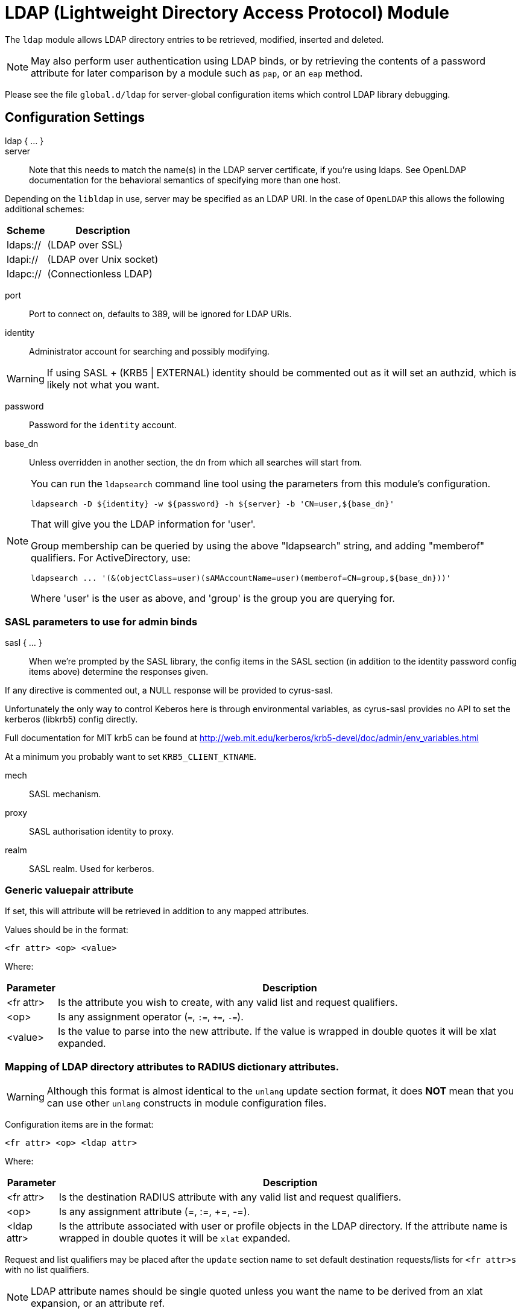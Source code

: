



= LDAP (Lightweight Directory Access Protocol) Module

The `ldap` module allows LDAP directory entries to be retrieved, modified,
inserted and deleted.

NOTE: May also perform user authentication using LDAP binds, or by retrieving
the contents of a password attribute for later comparison by a module such
as `pap`, or an `eap` method.

Please see the file `global.d/ldap` for server-global configuration items
which control LDAP library debugging.



## Configuration Settings

ldap { ... }::


server::

Note that this needs to match the name(s) in the LDAP server
certificate, if you're using ldaps.  See OpenLDAP documentation
for the behavioral semantics of specifying more than one host.

Depending on the `libldap` in use, server may be specified as an LDAP
URI.  In the case of `OpenLDAP` this allows the following
additional schemes:

[options="header,autowidth"]
|===
| Scheme   | Description
| ldaps:// | (LDAP over SSL)
| ldapi:// | (LDAP over Unix socket)
| ldapc:// | (Connectionless LDAP)
|===



port:: Port to connect on, defaults to 389, will be ignored for LDAP URIs.



identity::  Administrator account for searching and possibly modifying.

WARNING: If using SASL + (KRB5 | EXTERNAL) identity should be commented out
as it will set an authzid, which is likely not what you want.



password:: Password for the `identity` account.



base_dn:: Unless overridden in another section, the dn from which all
searches will start from.



[NOTE]
====
You can run the `ldapsearch` command line tool using the
parameters from this module's configuration.

  ldapsearch -D ${identity} -w ${password} -h ${server} -b 'CN=user,${base_dn}'

That will give you the LDAP information for 'user'.

Group membership can be queried by using the above "ldapsearch" string,
and adding "memberof" qualifiers.  For ActiveDirectory, use:

  ldapsearch ... '(&(objectClass=user)(sAMAccountName=user)(memberof=CN=group,${base_dn}))'

Where 'user' is the user as above, and 'group' is the group you are querying for.
====



### SASL parameters to use for admin binds

sasl { ... }::

When we're prompted by the SASL library, the config items in the SASL
section (in addition to the identity password config items above)
determine the responses given.

If any directive is commented out, a NULL response will be
provided to cyrus-sasl.

Unfortunately the only way to control Keberos here is through
environmental variables, as cyrus-sasl provides no API to
set the kerberos (libkrb5) config directly.

Full documentation for MIT krb5 can be
found at http://web.mit.edu/kerberos/krb5-devel/doc/admin/env_variables.html

At a minimum you probably want to set `KRB5_CLIENT_KTNAME`.


mech:: SASL mechanism.



proxy:: SASL authorisation identity to proxy.



realm:: SASL realm. Used for kerberos.



### Generic valuepair attribute

If set, this will attribute will be retrieved in addition to any
mapped attributes.

Values should be in the format:

  <fr attr> <op> <value>

Where:

[options="header,autowidth"]
|===
| Parameter  | Description
| <fr attr>  | Is the attribute you wish to create,
               with any valid list and request qualifiers.
| <op>       | Is any assignment operator (`=`, `:=`, `+=`, `-=`).
| <value>    | Is the value to parse into the new attribute.
               If the value is wrapped in double quotes it
               will be xlat expanded.
|===



### Mapping of LDAP directory attributes to RADIUS dictionary attributes.

WARNING: Although this format is almost identical to the `unlang`
update section format, it does *NOT* mean that you can use other
`unlang` constructs in module configuration files.

Configuration items are in the format:

  <fr attr> <op> <ldap attr>

Where:

[options="header,autowidth"]
|===
| Parameter   | Description
| <fr attr>   | Is the destination RADIUS attribute
                with any valid list and request qualifiers.
| <op>        | Is any assignment attribute (=, :=, +=, -=).
| <ldap attr> | Is the attribute associated with user or
                profile objects in the LDAP directory.
                If the attribute name is wrapped in double quotes
                it will be `xlat` expanded.
|===

Request and list qualifiers may be placed after the `update`
section name to set default destination requests/lists
for `<fr attr>s` with no list qualifiers.

NOTE: LDAP attribute names should be single quoted unless you want
the name to be derived from an xlat expansion, or an attribute ref.

update { ... }::


NOTE: Where only a list is specified as the RADIUS attribute,
the value of the LDAP attribute is parsed as a valuepair
in the same format as the 'valuepair_attribute' (above).


edir:: Set to `yes` if you have eDirectory and want to use the universal
password mechanism.



edir_autz:: Set to `yes` if you want to bind as the user after retrieving the
`Password.Cleartext`. This will consume the login grace, and verify user authorization.



[NOTE]
====
  * The option `set_auth_type` was removed in `v3.x.x`.
  * Equivalent functionality can be achieved by adding the following
  stanza to the `recv Access-Request {}` section of your virtual server.

e.g:

[source, unlang]
----
ldap
if ((ok || updated) && &User-Password) {
	&control.Auth-Type := ldap
}
----
====



### User object Identification


base_dn:: Where to start searching in the tree for users.



filter:: Filter for user objects, should be specific enough
to identify a single user object.


For Active Directory nested group, you should comment out the previous 'filter = ...'
and use the below. Where 'group' is the group you are querying for.

NOTE: The string '1.2.840.113556.1.4.1941' specifies LDAP_MATCHING_RULE_IN_CHAIN.
This applies only to DN attributes. This is an extended match operator that walks
the chain of ancestry in objects all the way to the root until it finds a match.
This reveals group nesting. It is available only on domain controllers with
Windows Server 2003 SP2 or Windows Server 2008 (or above).

See: https://social.technet.microsoft.com/wiki/contents/articles/5392.active-directory-ldap-syntax-filters.aspx



sasl { ... }:: SASL parameters to use for user binds

When we're prompted by the SASL library, these control
the responses given.

NOTE: Any of the config items below may be an attribute ref
or and expansion.  This allows different SASL mechs,
proxy IDs and realms to be used for different users.


mech:: SASL mechanism.



authname:: SASL authentication name.  Mechanism specific value
to use when prompted for the client authentication name.



proxy:: SASL authorisation identity to proxy.



realm:: SASL realm. Used for kerberos.



password_attribute:: Which attribute in the request should be used as
the password when performing user binds.



scope:: Search scope, may be `base`, `one`, `sub' or `children`.



sort_by:: Server side result sorting.

A list of space delimited attributes to order the result set by.

  * If the filter matches multiple objects only the first
result will be processed.

  * If the attribute name is prefixed with a hyphen '-' the
sorting order will be reversed for that attribute.

  * If `sort_by` is set, and the server does not support sorting
the search will fail.

  * If a search returns multiple user objects and `sort_by` is not
set, the search will fail.



access_attribute:: If this is undefined, anyone is authorised.

If it is defined, the contents of this attribute determine whether
or not the user is authorised.



access_positive:: Control whether the presence of `access_attribute`
allows access, or denies access.

  * If `yes`, and the `access_attribute` is present, or `no` and the
`access_attribute` is absent then access  will be allowed.

  * If `yes`, and the `access_attribute` is absent, or `no` and the
`access_attribute` is present, then access will not be allowed.

  * If the value of the retrieved `access_attribute` is `false`, it will
negate the result.

e.g:

  access_positive = yes
  access_attribute = userAccessAllowed

With an LDAP object containing:

  userAccessAllowed: false

Will result in the user being locked out.



access_value_negate:: Which value we look for in access_attribute
to indicate that we should negate the result.



access_value_suspend:: Which value we look for in access_attribute
to indicate that the user should be suspended.



### User membership checking


base_dn:: Where to start searching in the tree for groups.



filter:: Filter for group objects, should match all available
group objects a user might be a member of.

If using Active Directory you are likely to need `group`
instead of `posixGroup`.



scope:: Search scope, may be `base`, `one`, `sub` or `children`.



name_attribute:: Attribute that uniquely identifies a group.

Is used when converting group DNs to group names.



membership_filter:: Filter to find all group objects a user is a member of.

That is, group objects with attributes that identify
members (the inverse of `membership_attribute`).



membership_attribute:: The attribute, in user objects, which contain
the names or DNs of groups a user is a member of.

Unless a conversion between group name and group DN is
needed, there's no requirement for the group objects
referenced to actually exist.

[NOTE]
====
If the LDAP server does not support the `memberOf` attribute (or equivalent),
then you will need to use the membership_filter option above instead.
If you can't see the `memberOf` attribute then it is also possible that the
LDAP bind user does not have the correct permissions to view it.
====



cacheable_name:: If `cacheable_name` or `cacheable_dn` are enabled,
all group information for the user will be retrieved from the directory
and written to `LDAP-Group` attributes appropriate for the instance of rlm_ldap.

For group comparisons these attributes will be checked instead of querying
the LDAP directory directly.

This feature is intended to be used with `rlm_cache`, but may also be useful
if all group values need to be processed using `unlang` policies.

If you wish to use this feature, you should enable the type that matches the
format of your check items.

i.e. if your groups are specified as DNs then enable `cacheable_dn`
else enable `cacheable_name`.



cacheable_dn:: See `cacheable_name` for more details.



cache_attribute:: Override the normal cache attribute (`<inst>-LDAP-Group` or
`LDAP-Group` if using the default instance) and create a custom attribute.

This can help if multiple module instances are used in fail-over.



allow_dangling_group_ref::

If the group being checked is specified as a name, but the user's groups are
referenced by DN, and one of those group DNs is invalid, the whole group check
is treated as invalid, and a negative result will be returned.

When set to `yes`, this option ignores invalid DN references.



group_attribute:: Override the normal group comparison attribute name
`(<inst>-Group` or `LDAP-Group` if using the default instance).



### User profiles

RADIUS profile objects contain sets of attributes to insert into the request.
These attributes are mapped using the same mapping scheme applied to user
objects (the update section above).


filter:: Filter for RADIUS profile objects.



scope:: Search scope, may be `base`, `one`, `sub` or `children`.

Should usually be left as "base", to retrieve the specific profile
specified by 'default' or in the user or group objects.



default:: The default profile. This may be a DN or an attribute reference.

NOTE: To get old v2.2.x style behaviour, or to use the `&User-Profile` attribute
to specify the default profile, set this to `&control.User-Profile`.



attribute:: The LDAP attribute containing profile DNs to apply
in addition to the default profile above.

These are retrieved from the user object, at the same time as the
attributes from the update section, are are applied if authorization
is successful.



attribute_suspended: The LDAP attribute containing profile DNs to apply
in addition to the default profile above, when the user account is in
the suspended state

These are retrieved from the user object, at the same time as the
attributes from the update section, are are applied if authorization
is successful.



### Modify user object on receiving Accounting-Request

Useful for recording things like the last time the user logged
in, or the `Acct-Session-ID` for CoA/DM.

LDAP modification items are in the format:

  <ldap attr> <op> <value>

Where:

[options="header,autowidth"]
|===
| Parameter   | Description
| <ldap attr> | The LDAP attribute to add modify or delete.
| <op>        | One of the assignment operators: (`:=`, `+=`, `-=`, `++`).
                Note: `=` is *not* supported.
| <value>     | The value to add modify or delete.
|===

WARNING: If using the `:=` operator with a multi-valued LDAP
attribute, all instances of the attribute will be removed and
replaced with a single attribute.






### Post-Auth can modify LDAP objects too



### LDAP connection-specific options

These options set timeouts, keep-alives, etc. for the connections.


dereference:: Control under which situations aliases are followed.

May be one of 'never', 'searching', 'finding' or 'always'

default: libldap's default which is usually 'never'.

NOTE: `LDAP_OPT_DEREF` is set to this value.



chase_referrals:: controls whether the server follows references returned
by the LDAP directory.

They are mostly for Active Directory compatibility.
If you set this to `no`, then searches will likely return 'operations error',
instead of a useful result.



rebind:: If `chase_referrals` is `yes` then, when a referral is followed
having `rebind` set to `no` will cause the server to do an anonymous bind when
making any additional connections.  Setting this to `yes` will either bind
with the admin credentials or the credentials from the rebind url depending
on `use_referral_credentials`.



use_referral_credentials:: On `rebind`, use the credentials from the rebind url
instead of admin credentials used during the initial bind.

Default `no`



session_tracking:: If `yes`, then include `link:https://tools.ietf.org/html/draft-wahl-ldap-session-03[draft-wahl-ldap-session]` tracking
controls.

If yes, encodes `link:https://freeradius.org/rfc/rfc2865.html#NAS-IP-Address[NAS-IP-Address]`, `link:https://freeradius.org/rfc/rfc3162.html#NAS-IPv6-Address[NAS-IPv6-Address]`, `link:https://freeradius.org/rfc/rfc2865.html#User-Name[User-Name]`, `link:https://freeradius.org/rfc/rfc2866.html#Acct-Session-Id[Acct-Session-Id]`,
`link:https://freeradius.org/rfc/rfc2866.html#Acct-Multi-Session-Id[Acct-Multi-Session-Id]` as session tracking controls in applicable LDAP operations.

Default `no`



sasl_secprops:: SASL Security Properties (see SASL_SECPROPS in ldap.conf man page).

NOTE: uncomment when using GSS-API sasl mechanism along with TLS encryption against
Active-Directory LDAP servers (this disables sealing and signing at the GSS level as
required by AD).



res_timeout:: Seconds to wait for LDAP query to finish.

Default: `20`



srv_timelimit:: Seconds LDAP server has to process the query (server-side
time limit).

Default: `20`

NOTE: `LDAP_OPT_TIMELIMIT` is set to this value.



idle:: Set the number of seconds a connection needs to remain idle
before  TCP starts sending keepalive probes.

NOTE: `LDAP_OPT_X_KEEPALIVE_IDLE` is set to this value.



probes:: Set the maximum number of keepalive probes TCP should send
before dropping  the  connection.

NOTE: `LDAP_OPT_X_KEEPALIVE_PROBES` is set to this value.



interval:: Set the interval in seconds between individual keepalive probes.

NOTE: `LDAP_OPT_X_KEEPALIVE_INTERVAL` is set to this value.



net_timeout:: Sets the timeout for establishing connections.

NOTE: `LDAP_OPT_NETWORK_TIMEOUT` is set to this value.



reconnection_delay:: Sets the time in seconds before a failed connection
will attempt reconnection.  This includes failures to bind as the admin
user due to incorrect credentials.



### TLS encrypted connections

This subsection configures the `tls` related items that control how FreeRADIUS
connects to an LDAP server. It contains all of the `tls_*` configuration entries
used in older versions of FreeRADIUS.

Those configuration entries can still be used, but we recommend using these.


start_tls:: Set this to `yes` to use TLS encrypted connections
to the LDAP database by using the StartTLS extended operation.

The StartTLS operation is supposed to be used with normal ldap connections
instead of using ldaps (port 636) connections



NOTE: If `start_tls = yes`, then fill up those such options with the certificate information.



require_cert:: Certificate Verification requirements.

May be one of:

[options="header,autowidth"]
|===
| Option   | Description
| 'never'  | do not even bother trying.
| 'allow'  | try, but don't fail if the certificate cannot be verified.
| 'demand' | fail if the certificate does not verify.
| 'hard'   | similar to 'demand' but fails if TLS cannot negotiate.
|===

NOTE: The default is libldap's default, which varies based on the contents of `ldap.conf`.



Minimum TLS version to accept. We STRONGLY recommend
setting this to "1.2"



### Connection Pool

The connection pool is a set of per-thread parameters for connections
to the LDAP server.

This connection pool is used for LDAP queries run as the administrative user.

All LDAP operations are performed asynchronously, meaning that many queries
can be active on a single connection simultaneously.


start:: Connections to create during module instantiation.

If the server cannot create specified number of connections
during instantiation it will exit.
Set to `0` to allow the server to start without the directory
being available.



min:: Minimum number of connections to keep open.



max:: Maximum number of connections.

If these connections are all fully in use (refer to per_connection_max below)
and a new one is requested, the request will NOT get a connection.



connecting:: Number of connections which can be starting at once

Used to throttle connection spawning.



uses:: Number of uses before the connection is closed.

NOTE: A setting of `0` means infinite (no limit).



lifetime:: The lifetime (in seconds) of the connection.



open_delay:: Open delay (in seconds).

How long must we be above the target utilisation for connections to be opened.


close_delay:: Close delay (in seconds).

How long we must be below the target utilisation for connections to be closed



manage_interval:: How often to manage the connection pool.



request:: Options specific to requests handled by this connection pool


per_connection_max::  Maximum number of active queries there can be on a
single connection.



per_connection_target::  Target number of active queries on a single connection.



free_delay:: How long must a request in the unassigned (free) list not have been
used for before it's cleaned up and actually freed.

Unassigned requests can be re-used, multiple times, reducing memory allocation
and freeing overheads.



### Bind Connection Pool

This connection pool is used for LDAP binds used to authenticate requests when
calling the ldap module in authenticate context.  If passwords are retrieved
from the ldap directory and FreeRADIUS performs the authentication then this is
not used.

The options are essentially identical to the pool section above with certain
limitations.  Since only one bind operation can be in progress on a connection at
a time, `per_connection_max` and `per_connection_target` are always set to 1.

This limitation means that `max` represents the maximum number of in progress
binds which there can be on a single thread.



## Expansions

The rlm_ldap provides the below xlat's functions.

### %ldap.uri.escape(...}

Escape a string for use in an LDAP filter or DN.

.Return: _string_

.Example

[source,unlang]
----
&my-string := "ldap:///ou=profiles,dc=example,dc=com??sub?(objectClass=radiusprofile)"
&reply.Reply-Message := "The LDAP url is %ldap.uri.escape(%{my-string}}"
----

.Output

```
"The LDAP url is ldap:///ou=profiles,dc=example,dc=com??sub?\28objectClass=radiusprofile\29"
```

### %ldap.uri.unescape(...)

Unescape a string for use in an LDAP filter or DN.

.Return: _string_

.Example

[source,unlang]
----
&my-string := "ldap:///ou=profiles,dc=example,dc=com??sub?\28objectClass=radiusprofile\29"
&reply.Reply-Message := "The LDAP url is %ldap.uri.unescape(%{my-string})"
----

.Output

```
"The LDAP url is ldap:///ou=profiles,dc=example,dc=com??sub?(objectClass=radiusprofile)"
```


== Default Configuration

```
ldap {
	server = 'localhost'
#	server = 'ldap.rrdns.example.org'
#	server = 'ldap.rrdns.example.org'
#	port = 389
#	identity = 'cn=admin,dc=example,dc=org'
#	password = mypass
	base_dn = 'dc=example,dc=org'
	sasl {
#		mech = 'PLAIN'
#		proxy = 'autz_id'
#		realm = 'example.org'
	}
#	valuepair_attribute = 'radiusAttribute'
	update {
		&control.Password.With-Header	+= 'userPassword'
#		&control.Password.NT		:= 'ntPassword'
#		&reply.Reply-Message		:= 'radiusReplyMessage'
#		&reply.Tunnel-Type		:= 'radiusTunnelType'
#		&reply.Tunnel-Medium-Type	:= 'radiusTunnelMediumType'
#		&reply.Tunnel-Private-Group-ID	:= 'radiusTunnelPrivategroupId'
		&control			+= 'radiusControlAttribute'
		&request			+= 'radiusRequestAttribute'
		&reply				+= 'radiusReplyAttribute'
	}
#	edir = no
#	edir_autz = no
	user {
		base_dn = "${..base_dn}"
		filter = "(uid=%{&Stripped-User-Name || &User-Name})"
#		filter = "(&(objectClass=user)(sAMAccountName=%{&Stripped-User-Name || &User-Name})(memberOf:1.2.840.113556.1.4.1941:=cn=group,${..base_dn}))"
		sasl {
#			mech = 'PLAIN'
#			authname = &User-Name
#			proxy = &User-Name
#			realm = 'example.org'
		}
#		password_attribute = &User-Password
#		scope = 'sub'
#		sort_by = '-uid'
#		access_attribute = 'dialupAccess'
#		access_positive = yes
#		access_value_negate = 'false'
#		access_value_suspend = 'suspended'
	}
	group {
		base_dn = "${..base_dn}"
		filter = '(objectClass=posixGroup)'
#		scope = 'sub'
#		name_attribute = cn
#		membership_filter = "(|(member=%{control.Ldap-UserDn})(memberUid=%{&Stripped-User-Name || &User-Name}))"
		membership_attribute = 'memberOf'
#		cacheable_name = 'no'
#		cacheable_dn = 'no'
#		cache_attribute = 'LDAP-Cached-Membership'
#		allow_dangling_group_ref = 'no'
		group_attribute = "${..:instance}-Group"
	}
	profile {
#		filter = '(objectclass=radiusprofile)'
#		scope = 'base'
#		default = 'cn=radprofile,dc=example,dc=org'
#		attribute = 'radiusProfileDn'
#		attribute_suspended = 'radiusProfileDn'
	}
	accounting {
		reference = "%tolower(type.%{Acct-Status-Type})"
		type {
			start {
				update {
					description := "Online at %S"
				}
			}
			interim-update {
				update {
					description := "Last seen at %S"
				}
			}
			stop {
				update {
					description := "Offline at %S"
				}
			}
		}
	}
	post-auth {
		update {
			description := "Authenticated at %S"
		}
	}
	options {
#		dereference = 'always'
		chase_referrals = yes
		rebind = yes
		use_referral_credentials = no
#		session_tracking = yes
#		sasl_secprops = 'noanonymous,noplain,maxssf=0'
		res_timeout = 10
		srv_timelimit = 3
		idle = 60
		probes = 3
		interval = 3
		net_timeout = 10
		reconnection_delay = 10
	}
	tls {
#		start_tls = yes
#		ca_file	= ${certdir}/cacert.pem
#		ca_path	= ${certdir}
#		certificate_file = /path/to/radius.crt
#		private_key_file = /path/to/radius.key
#		random_file = /dev/urandom
#		require_cert = 'demand'
#		tls_min_version = "1.2"
	}
	pool {
		start = 0
		min = 1
		max = 5
		connecting = 2
		uses = 0
		lifetime = 0
#		open_delay = 0.2
#		close_delay = 10
#		manage_interval = 0.2
		request {
#			per_connection_max = 2000
#			per_connection_target = 1000
#			free_delay = 10
		}
	}
	bind_pool {
		start = 0
		min = 1
		max = 1000
	}
}
```
